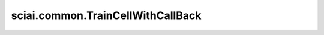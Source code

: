 sciai.common.TrainCellWithCallBack
============================================

.. py:class:: sciai.common.TrainCellWithCallBack(network, optimizer, loss_interval=1, time_interval=0, ckpt_interval=0, loss_names=("loss",), batch_num=1, grad_first=False, amp_level="O0", ckpt_dir="./checkpoints", clip_grad=False, clip_norm=1e-3, model_name="model")

    带有回调的 TrainOneStepCell，可以处理多重损失。 回调功能如下：

    1.loss：打印损失。
    2.time：打印步骤所花费的时间，以及从开始所花费的时间。
    3.ckpt：保存checkpoint。

    参数：
        - **network** (Cell) - 训练网络。该网络支持多个输出。
        - **optimizer** (Cell) - 用于更新网络参数的优化器。
        - **loss_interval** (int) - 打印loss的步长间隔。 如果为 0，则不会打印loss。 默认值：1。
        - **time_interval** (int) - 打印时间的步长间隔。 如果为 0，则不会打印时间。 默认值：0。
        - **ckpt_interval** (int) - 保存checkpoint的epoch间隔，根据 `batch_num` 计算，如果为0，则不会保存checkpoint。 默认值：0。
          如果是n个，则每个字符串对应同一位置的loss；如果是n+1个，第一个损失名称代表所有输出的总和，其他一一对应。默认值：("loss",)。
        - **loss_names** (Union[str, tuple[str], list[str]]) - 各损失的名字，按照网络输出的顺序排列。 它可以接受n个或n+1个字符串，
          其中n为网络输出的个数。如果n个，每个字符串对应同一位置的loss；如果n+1个，第一个字符串为所有输出的总和的损失名。 默认值：(“loss”,)。
        - **batch_num** (int) - 每个时期有多少批次。 默认值：1。
        - **grad_first** (bool) - 若为True，则只有网络的第一个输出参与梯度下降。 否则所有输出之和参与梯度下降。默认值：False。
        - **amp_level** (str) - 混合精度等级，目前支持["O0", "O1", "O2", "O3"]. 默认值："O0".
        - **ckpt_dir** (str) - checkpoint保存路径。 默认值："./checkpoints"。
        - **clip_grad** (bool) - 是否裁剪梯度。默认值：False.
        - **clip_norm** (Union[float, int]): 梯度裁剪率，需为正数. 仅当 `clip_grad` 为True时生效. 默认值：1e-3.
        - **model_name** (str) - 模型名，影响ckpt名字。 默认："model"。

    输入:
        - **\*args** (tuple[Tensor]) - 网络输入张量的元组.

    输出:
        Union(Tensor, tuple[Tensor]) - 网络输出的单项或多项loss.

    异常：
        - **TypeError** - 如果输入参数不是要求的类型。

    .. py:method:: sciai.common.TrainCellWithCallBack.calc_ckpt_name(iter_str, model_name, postfix="")

        计算检查点文件名。

        参数：
            - **iter_str** (Union[str]) - 迭代次数或epoch数。
            - **model_name** (str) - 模型名称。
            - **postfix** (str) - 文件名后缀。 默认：""。

        返回：
            str，checkpoint的文件名。

    .. py:method:: sciai.common.TrainCellWithCallBack.calc_optim_ckpt_name(model_name, postfix="")

        计算最新的检查点文件名。

        参数：
            - **model_name** (str) - 模型名称。
            - **postfix** (str) - 文件名后缀。 默认：""。

        返回：
            str，checkpoint的文件名。